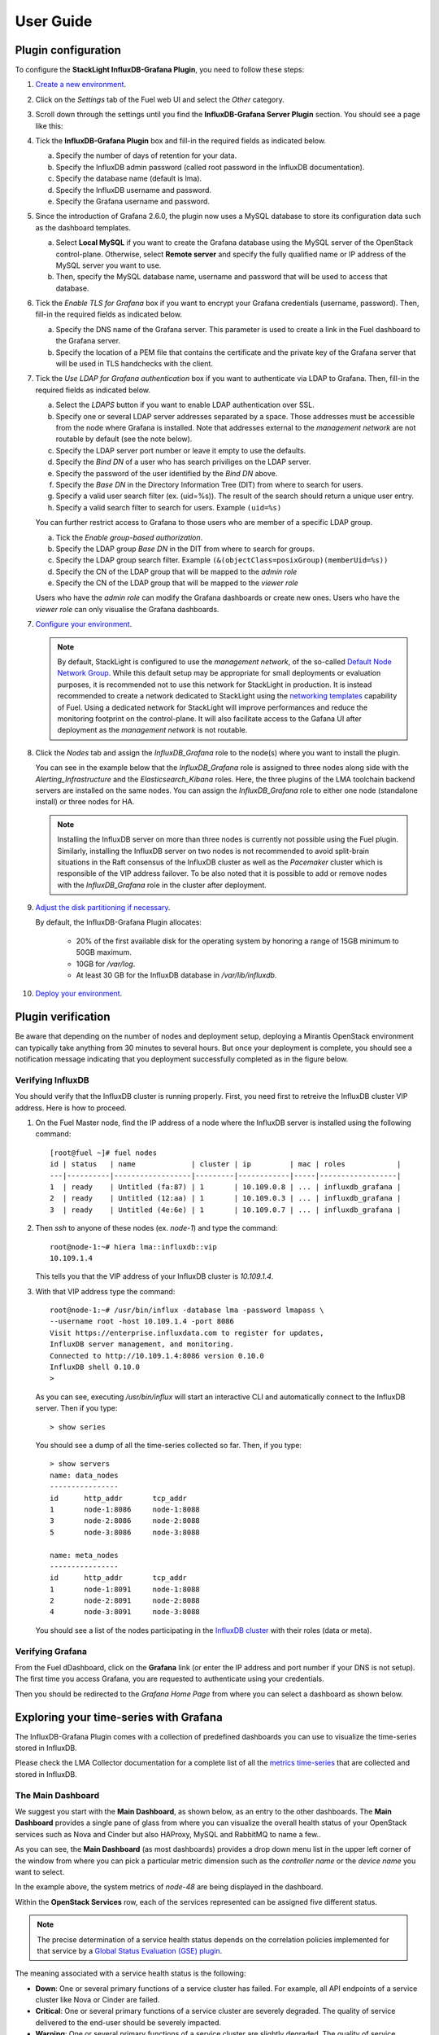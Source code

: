 .. _user_guide:

User Guide
==========

.. _plugin_configuration:

Plugin configuration
--------------------

To configure the **StackLight InfluxDB-Grafana Plugin**, you need to follow these steps:

1. `Create a new environment
   <http://docs.openstack.org/developer/fuel-docs/userdocs/fuel-user-guide/create-environment/start-create-env.html>`_.

2. Click on the *Settings* tab of the Fuel web UI and select the *Other* category.

3. Scroll down through the settings until you find the **InfluxDB-Grafana Server
   Plugin** section. You should see a page like this:

   .. image:: ../images/influx_grafana_settings.png
      :width: 800

4. Tick the **InfluxDB-Grafana Plugin** box and fill-in the required fields as indicated below.

   a. Specify the number of days of retention for your data.
   b. Specify the InfluxDB admin password (called root password in the InfluxDB documentation).
   c. Specify the database name (default is lma).
   d. Specify the InfluxDB username and password.
   e. Specify the Grafana username and password.

5. Since the introduction of Grafana 2.6.0, the plugin now uses a MySQL database
   to store its configuration data such as the dashboard templates.

   a. Select **Local MySQL** if you want to create the Grafana database using the MySQL server
      of the OpenStack control-plane. Otherwise, select **Remote server** and specify
      the fully qualified name or IP address of the MySQL server you want to use.
   b. Then, specify the MySQL database name, username and password that will be used
      to access that database.

6. Tick the *Enable TLS for Grafana* box if you want to encrypt your
   Grafana credentials (username, password). Then, fill-in the required
   fields as indicated below.

   .. image:: ../images/tls_settings.png
      :width: 800

   a. Specify the DNS name of the Grafana server. This parameter is used
      to create a link in the Fuel dashboard to the Grafana server.
   #. Specify the location of a PEM file that contains the certificate
      and the private key of the Grafana server that will be used in TLS handchecks
      with the client.

7. Tick the *Use LDAP for Grafana authentication* box if you want to authenticate
   via LDAP to Grafana. Then, fill-in the required fields as indicated below.

   .. image:: ../images/ldap_auth.png
      :width: 800

   a. Select the *LDAPS* button if you want to enable LDAP authentication
      over SSL.
   #. Specify one or several LDAP server addresses separated by a space. Those
      addresses must be accessible from the node where Grafana is installed.
      Note that addresses external to the *management network* are not routable
      by default (see the note below).
   #. Specify the LDAP server port number or leave it empty to use the defaults.
   #. Specify the *Bind DN* of a user who has search priviliges on the LDAP server.
   #. Specify the password of the user identified by the *Bind DN* above.
   #. Specify the *Base DN* in the Directory Information Tree (DIT) from where
      to search for users.
   #. Specify a valid user search filter (ex. (uid=%s)).
      The result of the search should return a unique user entry.
   #. Specify a valid search filter to search for users.
      Example ``(uid=%s)``

   You can further restrict access to Grafana to those users who
   are member of a specific LDAP group.

   a. Tick the *Enable group-based authorization*.
   #. Specify the LDAP group *Base DN* in the DIT from where to search
      for groups.
   #. Specify the LDAP group search filter.
      Example ``(&(objectClass=posixGroup)(memberUid=%s))``
   #. Specify the CN of the LDAP group that will be mapped to the *admin role*
   #. Specify the CN of the LDAP group that will be mapped to the *viewer role*

   Users who have the *admin role* can modify the Grafana dashboards
   or create new ones. Users who have the *viewer role* can only
   visualise the Grafana dashboards.

7. `Configure your environment
   <http://docs.openstack.org/developer/fuel-docs/userdocs/fuel-user-guide/configure-environment.html>`_.

   .. note:: By default, StackLight is configured to use the *management network*,
      of the so-called `Default Node Network Group
      <http://docs.openstack.org/developer/fuel-docs/userdocs/fuel-user-guide/configure-environment/network-settings.html>`_.
      While this default setup may be appropriate for small deployments or
      evaluation purposes, it is recommended not to use this network
      for StackLight in production. It is instead recommended to create a network
      dedicated to StackLight using the `networking templates
      <https://docs.mirantis.com/openstack/fuel/fuel-8.0/operations.html#using-networking-templates>`_
      capability of Fuel. Using a dedicated network for StackLight will
      improve performances and reduce the monitoring footprint on the
      control-plane. It will also facilitate access to the Gafana UI
      after deployment as the *management network* is not routable.

8. Click the *Nodes* tab and assign the *InfluxDB_Grafana* role
   to the node(s) where you want to install the plugin.

   You can see in the example below that the *InfluxDB_Grafana*
   role is assigned to three nodes along side with the
   *Alerting_Infrastructure* and the *Elasticsearch_Kibana* roles.
   Here, the three plugins of the LMA toolchain backend servers are
   installed on the same nodes. You can assign the *InfluxDB_Grafana*
   role to either one node (standalone install) or three nodes for HA.

   .. image:: ../images/influx_grafana_role.png
      :width: 800

   .. note:: Installing the InfluxDB server on more than three nodes
      is currently not possible using the Fuel plugin.
      Similarly, installing the InfluxDB server on two nodes
      is not recommended to avoid split-brain situations in the Raft
      consensus of the InfluxDB cluster as well as the *Pacemaker* cluster
      which is responsible of the VIP address failover.
      To be also noted that it is possible to add or remove nodes
      with the *InfluxDB_Grafana* role in the cluster after deployment.

9. `Adjust the disk partitioning if necessary
   <http://docs.openstack.org/developer/fuel-docs/userdocs/fuel-user-guide/configure-environment/customize-partitions.html>`_.

   By default, the InfluxDB-Grafana Plugin allocates:

     * 20% of the first available disk for the operating system by honoring
       a range of 15GB minimum to 50GB maximum.
     * 10GB for */var/log*.
     * At least 30 GB for the InfluxDB database in */var/lib/influxdb*.

10. `Deploy your environment
    <http://docs.openstack.org/developer/fuel-docs/userdocs/fuel-user-guide/deploy-environment.html>`_.

.. _plugin_install_verification:

Plugin verification
-------------------

Be aware that depending on the number of nodes and deployment setup,
deploying a Mirantis OpenStack environment can typically take anything
from 30 minutes to several hours. But once your deployment is complete,
you should see a notification message indicating that you deployment
successfully completed as in the figure below.

.. image:: ../images/deployment_notification.png
   :width: 800

Verifying InfluxDB
~~~~~~~~~~~~~~~~~~

You should verify that the InfluxDB cluster is running properly.
First, you need first to retreive the InfluxDB cluster VIP address.
Here is how to proceed.

#. On the Fuel Master node, find the IP address of a node where the InfluxDB
   server is installed using the following command::

    [root@fuel ~]# fuel nodes
    id | status   | name             | cluster | ip         | mac | roles            |
    ---|----------|------------------|---------|------------|-----|------------------|
    1  | ready    | Untitled (fa:87) | 1       | 10.109.0.8 | ... | influxdb_grafana |
    2  | ready    | Untitled (12:aa) | 1       | 10.109.0.3 | ... | influxdb_grafana |
    3  | ready    | Untitled (4e:6e) | 1       | 10.109.0.7 | ... | influxdb_grafana |


#. Then `ssh` to anyone of these nodes (ex. *node-1*) and type the command::

    root@node-1:~# hiera lma::influxdb::vip
    10.109.1.4

   This tells you that the VIP address of your InfluxDB cluster is *10.109.1.4*.

#. With that VIP address type the command::

     root@node-1:~# /usr/bin/influx -database lma -password lmapass \
     --username root -host 10.109.1.4 -port 8086
     Visit https://enterprise.influxdata.com to register for updates,
     InfluxDB server management, and monitoring.
     Connected to http://10.109.1.4:8086 version 0.10.0
     InfluxDB shell 0.10.0
     >

   As you can see, executing */usr/bin/influx* will start an interactive CLI and automatically connect to
   the InfluxDB server. Then if you type::

     > show series

   You should see a dump of all the time-series collected so far.
   Then, if you type::

     > show servers
     name: data_nodes
     ----------------
     id      http_addr       tcp_addr
     1       node-1:8086     node-1:8088
     3       node-2:8086     node-2:8088
     5       node-3:8086     node-3:8088

     name: meta_nodes
     ----------------
     id      http_addr       tcp_addr
     1       node-1:8091     node-1:8088
     2       node-2:8091     node-2:8088
     4       node-3:8091     node-3:8088

   You should see a list of the nodes participating in the `InfluxDB cluster
   <https://docs.influxdata.com/influxdb/v0.10/guides/clustering/>`_ with their roles (data or meta).


Verifying Grafana
~~~~~~~~~~~~~~~~~

From the Fuel dDashboard, click on the **Grafana** link (or enter the IP address
and port number if your DNS is not setup).
The first time you access Grafana, you are requested to
authenticate using your credentials.

.. image:: ../images/grafana_login.png
   :width: 800

Then you should be redirected to the *Grafana Home Page*
from where you can select a dashboard as shown below.

.. image:: ../images/grafana_home.png
   :width: 800

Exploring your time-series with Grafana
---------------------------------------

The InfluxDB-Grafana Plugin comes with a collection of predefined
dashboards you can use to visualize the time-series  stored in InfluxDB.

Please check the LMA Collector documentation for a complete list of all the
`metrics time-series <http://fuel-plugin-lma-collector.readthedocs.org/en/latest/appendix_b.html>`_
that are collected and stored in InfluxDB.

The Main Dashboard
~~~~~~~~~~~~~~~~~~

We suggest you start with the **Main Dashboard**, as shown
below, as an entry to the other dashboards.
The **Main Dashboard** provides a single pane of glass from where you can visualize the
overall health status of your OpenStack services such as Nova and Cinder
but also HAProxy, MySQL and RabbitMQ to name a few..

.. image:: ../images/grafana_main.png
   :width: 800

As you can see, the **Main Dashboard** (as most dashboards) provides
a drop down menu list in the upper left corner of the window
from where you can pick a particular metric dimension such as
the *controller name* or the *device name* you want to select.

In the example above, the system metrics of *node-48* are
being displayed in the dashboard.

Within the **OpenStack Services** row, each of the services
represented can be assigned five different status.

.. note:: The precise determination of a service health status depends
   on the correlation policies implemented for that service by a `Global Status Evaluation (GSE)
   plugin <http://fuel-plugin-lma-collector.readthedocs.org/en/latest/alarms.html#cluster-policies>`_.

The meaning associated with a service health status is the following:

- **Down**: One or several primary functions of a service
  cluster has failed. For example,
  all API endpoints of a service cluster like Nova
  or Cinder are failed.
- **Critical**: One or several primary functions of a
  service cluster are severely degraded. The quality
  of service delivered to the end-user should be severely
  impacted.
- **Warning**: One or several primary functions of a
  service cluster are slightly degraded. The quality
  of service delivered to the end-user should be slightly
  impacted.
- **Unknown**: There is not enough data to infer the actual
  health status of a service cluster.
- **Okay**: None of the above was found to be true.

The **Virtual Compute Resources** row provides an overview of
the amount of virtual resources being used by the compute nodes
including the number of virtual CPUs, the amount of memory
and disk space being used as well as the amount of virtual
resources remaining available to create new instances.

The "System" row provides an overview of the amount of physical
resources being used on the control plane (the controller cluster).
You can select a specific controller using the
controller's drop down list in the left corner of the toolbar.

The "Ceph" row provides an overview of the resources usage
and current health status of the Ceph cluster when it is deployed
in the OpenStack environment.

The **Main Dashboard** is also an entry point to access more detailed
dashboards for each of the OpenStack services that are monitored.
For example, if you click on the *Nova box*, the **Nova
Dashboard** is displayed.

.. image:: ../images/grafana_nova.png
   :width: 800

The Nova Dashboard
~~~~~~~~~~~~~~~~~~

The **Nova Dashboard** provides a detailed view of the
Nova service's related metrics.

The **Service Status** row provides information about the Nova service
cluster health status as a whole including the status of the API frontend
(the HAProxy public VIP), a counter of HTTP 5xx errors,
the HTTP requests response time and status code.

The **Nova API** row provides information about the current health status of
the API backends (nova-api, ec2-api, ...).

The **Nova Services** row provides information about the current and
historical status of the Nova *workers*.

The **Instances** row provides information about the number of active
instances in error and instances creation time statistics.

The **Resources** row provides various virtual resources usage indicators.

Self-Monitoring Dashboards
~~~~~~~~~~~~~~~~~~~~~~~~~~

The first **Self-Monitoring Dashboard** was introduced in LMA 0.8.
The intent of the self-monitoring dashboards is to bring operational
insights about how the monitoring system itself (the toolchain) performs overall.

The **Self-Monitoring Dashboard**, provides information about the *hekad*
and *collectd* processes.
In particular, it gives information about the amount of system resources
consumed by these processes, the time allocated to the Lua plugins
running within *hekad*, the amount of messages being processed and
the time it takes to process those messages.

Again, it is possible to select a particular node view using the drop down
menu list.

With LMA 0.9, we have introduced two new dashboards.

#. The **Elasticsearch Cluster Dashboard** provides information about
   the overall health status of the Elasticsearch cluster including
   the state of the shards, the number of pending tasks and various resources
   usage metrics.

#. The **InfluxDB Cluster Dashboard** provides statistics about the InfluxDB
   processes running in the InfluxDB cluster including various resources usage metrics.


The Hypervisor Dashboard
~~~~~~~~~~~~~~~~~~~~~~~~

LMA 0.9 introduces a new **Hypervisor Dashboard** which brings operational
insights about the virtual instances managed through *libvirt*.
As shown in the figure below, the **Hypervisor Dashboard** assembles a
view of various *libvirt* metrics. A dropdown menu list allows to pick
a particular instance UUID running on a particular node. In the
example below, the metrics for the instance id *ba844a75-b9db-4c2f-9cb9-0b083fe03fb7*
running on *node-4* are displayed.

.. image:: ../images/grafana_hypervisor.png
   :width: 800

Check the LMA Collector documentation for additional information about the
`*libvirt* metrics <http://fuel-plugin-lma-collector.readthedocs.org/en/latest/appendix_b.html#libvirt>`_
that are displayed in the **Hypervisor Dashboard**.

Other Dashboards
~~~~~~~~~~~~~~~~

In total there are 19 different dashboards you can use to
explore different time-series facets of your OpenStack environment.

Viewing Faults and Anomalies
~~~~~~~~~~~~~~~~~~~~~~~~~~~~

The LMA Toolchain is capable of detecting a number of service-affecting
conditions such as the faults and anomalies that occured in your OpenStack
environment.
Those conditions are reported in annotations that are displayed in
Grafana. The Grafana annotations contain a textual
representation of the alarm (or set of alarms) that were triggered
by the Collectors for a service.
In other words, the annotations contain valuable insights
that you could use to diagnose and
troubleshoot problems. Furthermore, with the Grafana annotations,
the system makes a distinction between what is estimated as a
direct root cause versus what is estimated as an indirect
root cause. This is internally represented in a dependency graph.
There are first degree dependencies used to describe situations
whereby the health status of an entity
strictly depends on the health status of another entity. For
example Nova as a service has first degree dependencies
with the nova-api endpoints and the nova-scheduler workers. But
there are also second degree dependencies whereby the health
status of an entity doesn't strictly depends on the health status
of another entity, although it might, depending on other operations
being performed. For example, by default we declared that Nova
has a second degree dependency with Neutron. As a result, the
health status of Nova will not be directly impacted by the health
status of Neutron but the annotation will provide
a root cause analysis hint. Let's assume a situation
where Nova has changed from *okay* to *critical* status (because of
5xx HTTP errors) and that Neutron has been in *down* status for a while.
In this case, the Nova dashboard will display an annotation showing that
Nova has changed to a *warning* status because the system has detected
5xx errors and that it may be due to the fact that Neutron is *down*.
An example of what an annotation looks like is shown below.

.. image:: ../images/grafana_nova_annot.png
   :width: 800

This annotation shows that the health status of Nova is *down*
because there is no *nova-api* service backend (viewed from HAProxy)
that is *up*.

Hiding nodes from dashboards
~~~~~~~~~~~~~~~~~~~~~~~~~~~~

When you remove a node from the environment, it is still displayed in
the 'server' and 'controller' drop-down lists. To hide it from the list
you need to edit the associated InfluxDB query in the *templating* section.
For example, if you want to remove *node-1*, you need to add the following
condition to the *where* clause::

    and hostname != 'node-1'


.. image:: ../images/remove_controllers_from_templating.png

If you want to hide more than one node you can add more conditions like this::

    and hostname != 'node-1' and hostname != 'node-2'

This should be done for all dashboards that display the deleted node and you
need to save them afterwards.

Troubleshooting
---------------

If you get no data in Grafana, follow these troubleshooting tips.

#. First, check that the LMA Collector is running properly by following the
   LMA Collector troubleshooting instructions in the
   `LMA Collector Fuel Plugin User Guide <http://fuel-plugin-lma-collector.readthedocs.org/>`_.

#. Check that the nodes are able to connect to the InfluxDB cluster via the VIP address
   (see above how to get the InfluxDB cluster VIP address) on port *8086*::

     root@node-2:~# curl -I http://<VIP>:8086/ping

   The server should return a 204 HTTP status::

     HTTP/1.1 204 No Content
     Request-Id: cdc3c545-d19d-11e5-b457-000000000000
     X-Influxdb-Version: 0.10.0
     Date: Fri, 12 Feb 2016 15:32:19 GMT

#. Check that InfluxDB cluster VIP address is up and running::

     root@node-1:~# crm resource status vip__influxdb
     resource vip__influxdb is running on: node-1.test.domain.local

#. Check that the InfluxDB service is started on all nodes of the cluster::

     root@node-1:~# service influxdb status
     influxdb Process is running [ OK ]

#. If not, (re)start it::

     root@node-1:~# service influxdb start
     Starting the process influxdb [ OK ]
     influxdb process was started [ OK ]

#. Check that Grafana server is running::

     root@node-1:~# service grafana-server status
     * grafana is running

#. If not, (re)start it::

     root@node-1:~# service grafana-server start
     * Starting Grafana Server

#. If none of the above solves the problem, check the logs in ``/var/log/influxdb/influxdb.log``
   and ``/var/log/grafana/grafana.log`` to find out what might have gone wrong.
